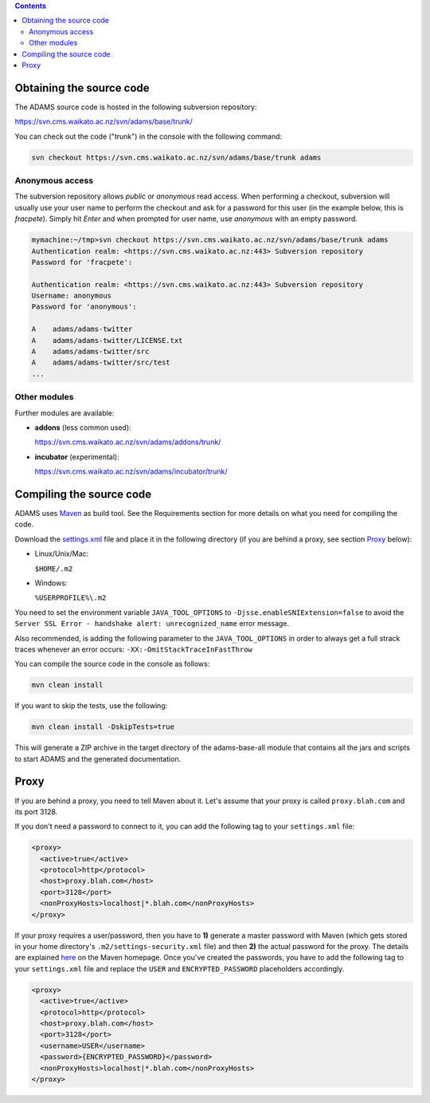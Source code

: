 .. title: Get Started - Source code
.. slug: dev-get-started-sourcecode
.. date: 2015-12-18 14:46:52 UTC+13:00
.. tags: 
.. category: 
.. link: 
.. description: 
.. type: text
.. author: FracPete

.. contents::


Obtaining the source code
=========================

The ADAMS source code is hosted in the following subversion repository:

`https://svn.cms.waikato.ac.nz/svn/adams/base/trunk/ <base_>`_

You can check out the code ("trunk") in the console with the following command:

.. code:: bash

   svn checkout https://svn.cms.waikato.ac.nz/svn/adams/base/trunk adams

Anonymous access
----------------

The subversion repository allows *public* or *anonymous* read access. 
When performing a checkout, subversion will usually use your user name to 
perform the checkout and ask for a password for this user (in the example 
below, this is *fracpete*). Simply hit *Enter* and when prompted for user
name, use *anonymous* with an empty password.

.. code::

   mymachine:~/tmp>svn checkout https://svn.cms.waikato.ac.nz/svn/adams/base/trunk adams
   Authentication realm: <https://svn.cms.waikato.ac.nz:443> Subversion repository
   Password for 'fracpete': 
   
   Authentication realm: <https://svn.cms.waikato.ac.nz:443> Subversion repository
   Username: anonymous
   Password for 'anonymous': 
   
   A    adams/adams-twitter
   A    adams/adams-twitter/LICENSE.txt
   A    adams/adams-twitter/src
   A    adams/adams-twitter/src/test
   ...


Other modules
-------------

Further modules are available:

* **addons** (less common used):

  `https://svn.cms.waikato.ac.nz/svn/adams/addons/trunk/ <addons_>`_

* **incubator** (experimental):

  `https://svn.cms.waikato.ac.nz/svn/adams/incubator/trunk/ <incubator_>`_


Compiling the source code
=========================

ADAMS uses Maven_ as build tool. See the Requirements section for more details
on what you need for compiling the code.

Download the settings.xml_ file and place it in the following directory (if you
are behind a proxy, see section Proxy_ below):

* Linux/Unix/Mac: 

  ``$HOME/.m2``

* Windows: 

  ``%USERPROFILE%\.m2``

You need to set the environment variable ``JAVA_TOOL_OPTIONS`` to
``-Djsse.enableSNIExtension=false`` to avoid the ``Server SSL Error - handshake
alert: unrecognized_name`` error message.

Also recommended, is adding the following parameter to the ``JAVA_TOOL_OPTIONS`` in
order to always get a full strack traces whenever an error occurs:
``-XX:-OmitStackTraceInFastThrow``

You can compile the source code in the console as follows:

.. code:: bash

   mvn clean install

If you want to skip the tests, use the following:

.. code:: bash

   mvn clean install -DskipTests=true

This will generate a ZIP archive in the target directory of the adams-base-all
module that contains all the jars and scripts to start ADAMS and the generated
documentation.


Proxy
=====

If you are behind a proxy, you need to tell Maven about it. Let's assume that
your proxy is called ``proxy.blah.com`` and its port 3128.

If you don't need a password to connect to it, you can add the following tag to
your ``settings.xml`` file:

.. code:: xml

   <proxy>
     <active>true</active>
     <protocol>http</protocol>
     <host>proxy.blah.com</host>
     <port>3128</port>
     <nonProxyHosts>localhost|*.blah.com</nonProxyHosts>
   </proxy>

If your proxy requires a user/password, then you have to **1)** generate a master
password with Maven (which gets stored in your home directory's
``.m2/settings-security.xml`` file) and then **2)** the actual password for the
proxy. The details are explained `here <encryption_>`_ on the Maven
homepage. Once you've created the passwords, you have to add the following
tag to your ``settings.xml`` file and replace the ``USER`` and
``ENCRYPTED_PASSWORD`` placeholders accordingly.

.. code:: xml

   <proxy>
     <active>true</active>
     <protocol>http</protocol>
     <host>proxy.blah.com</host>
     <port>3128</port>
     <username>USER</username>
     <password>{ENCRYPTED_PASSWORD}</password>
     <nonProxyHosts>localhost|*.blah.com</nonProxyHosts>
   </proxy>


.. _base: https://svn.cms.waikato.ac.nz/svn/adams/base/trunk/
.. _addons: https://svn.cms.waikato.ac.nz/svn/adams/addons/trunk/
.. _incubator: https://svn.cms.waikato.ac.nz/svn/adams/incubator/trunk/
.. _Maven: http://maven.apache.org/
.. _settings.xml: https://adams.cms.waikato.ac.nz/resources/settings.xml
.. _encryption: http://maven.apache.org/guides/mini/guide-encryption.html

